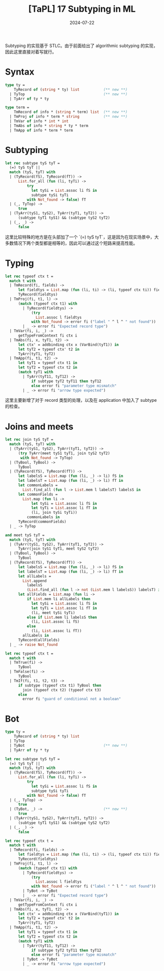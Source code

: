#+title: [TaPL] 17 Subtyping in ML
#+date: 2024-07-22
#+hugo_tags: 类型系统 程序语言理论 程序语义 STLC subtyping
#+hugo_series: "Types and Programming Languages"

Subtyping 的实现基于 STLC。由于前面给出了 algorithmic subtyping 的实现，因此这里直接对着写就行。

* Syntax

#+begin_src ocaml
type ty =
    TyRecord of (string * ty) list           (** new **)
  | TyTop                                    (** new **)
  | TyArr of ty * ty

type term =
    TmRecord of info * (string * term) list  (** new **)
  | TmProj of info * term * string           (** new **)
  | TmVar of info * int * int
  | TmAbs of info * string * ty * term
  | TmApp of info * term * term
#+end_src

* Subtyping

#+begin_src ocaml
let rec subtype tyS tyT =
  (=) tyS tyT ||
  match (tyS, tyT) with
  | (TyRecord(fS), TyRecord(fT)) ->
      List.for_all (fun (li, tyTi) ->
          try
            let tySi = List.assoc li fS in
            subtype tySi tyTi
          with Not_found -> false) fT
  | (_, TyTop) ->
      true
  | (TyArr(tyS1, tyS2), TyArr(tyT1, tyT2)) ->
      (subtype tyT1 tyS1) && (subtype tyS2 tyT2)
  | (_, _) ->
      false
#+end_src

这里比较特殊的地方是在头部加了一个 `(=) tyS tyT`，这是因为在现实场景中，大多数情况下两个类型都是相等的，因此可以通过这个短路来提高性能。

* Typing

#+begin_src ocaml
let rec typeof ctx t =
  match t with
  | TmRecord(fi, fields) ->
      let fieldtys = List.map (fun (li, ti) -> (li, typeof ctx ti)) fields in
      TyRecord(fieldtys)
  | TmProj(fi, t1, l) ->
      (match (typeof ctx t1) with
        | TyRecord(fieldtys) ->
            (try
              List.assoc l fieldtys
            with Not_found -> error fi ("label " ^ l ^ " not found"))
        | _ -> error fi "Expected record type")
  | TmVar(fi, i, _) ->
      getTypeFromContext fi ctx i
  | TmAbs(fi, x, tyT1, t2) ->
      let ctx' = addbinding ctx x (VarBind(tyT1)) in
      let tyT2 = typeof ctx' t2 in
      TyArr(tyT1, tyT2)
  | TmApp(fi, t1, t2) ->
      let tyT1 = typeof ctx t1 in
      let tyT2 = typeof ctx t2 in
      (match tyT1 with
        | TyArr(tyT11, tyT12) ->
            if subtype tyT2 tyT11 then tyT12
            else error fi "parameter type mismatch"
        | _ -> error fi "arrow type expected")
#+end_src

这里主要新增了对于 record 类型的处理，以及在 application 中加入了 subtype 的检查。

* Joins and meets

#+begin_src ocaml
let rec join tyS tyT =
  match (tyS, tyT) with
  | (TyArr(tyS1, tyS2), TyArr(tyT1, tyT2)) ->
      (try TyArr(meet tyS1 tyT1, join tyS2 tyT2)
       with Not_found -> TyTop)
  | (TyBool, TyBool) ->
      TyBool
  | (TyRecord(fS), TyRecord(fT)) ->
      let labelsS = List.map (fun (li, _) -> li) fS in
      let labelsT = List.map (fun (li, _) -> li) fT in
      let commonLabels =
        List.find_all (fun l -> List.mem l labelsT) labelsS in
      let commonFields =
        List.map (fun li ->
            let tySi = List.assoc li fS in
            let tyTi = List.assoc li fT in
            (li, join tySi tyTi))
          commonLabels in
      TyRecord(commonFields)
  | _ -> TyTop

and meet tyS tyT =
  match (tyS, tyT) with
  | (TyArr(tyS1, tyS2), TyArr(tyT1, tyT2)) ->
      TyArr(join tyS1 tyT1, meet tyS2 tyT2)
  | (TyBool, TyBool) ->
      TyBool
  | (TyRecord(fS), TyRecord(fT)) ->
      let labelsS = List.map (fun (li, _) -> li) fS in
      let labelsT = List.map (fun (li, _) -> li) fT in
      let allLabels =
        List.append
          labelsS
          (List.find_all (fun l -> not (List.mem l labelsS)) labelsT) in
      let allFields = List.map (fun li ->
          if List.mem li allLabels then
            let tySi = List.assoc li fS in
            let tyTi = List.assoc li fT in
            (li, meet tySi tyTi)
          else if List.mem li labelsS then
            (li, List.assoc li fS)
          else
            (li, List.assoc li fT))
        allLabels in
      TyRecord(allFields)
  | _ -> raise Not_found

let rec typeof ctx t =
  match t with
  | TmTrue(fi) ->
      TyBool
  | TmFalse(fi) ->
      TyBool
  | TmIf(fi, t1, t2, t3) ->
      if subtype (typeof ctx t1) TyBool then
        join (typeof ctx t2) (typeof ctx t3)
      else
        error fi "guard of conditional not a boolean"
#+end_src

* Bot

#+begin_src ocaml
type ty =
    TyRecord of (string * ty) list
  | TyTop                         
  | TyBot                                    (** new **)
  | TyArr of ty * ty

let rec subtype tyS tyT =
  (=) tyS tyT ||
  match (tyS, tyT) with
  | (TyRecord(fS), TyRecord(fT)) ->
      List.for_all (fun (li, tyTi) ->
          try
            let tySi = List.assoc li fS in
            subtype tySi tyTi
          with Not_found -> false) fT
  | (_, TyTop) ->
      true
  | (TyBot, _) ->                            (** new **)
      true
  | (TyArr(tyS1, tyS2), TyArr(tyT1, tyT2)) ->
      (subtype tyT1 tyS1) && (subtype tyS2 tyT2)
  | (_, _) ->
      false

let rec typeof ctx t =
  match t with
  | TmRecord(fi, fields) ->
      let fieldtys = List.map (fun (li, ti) -> (li, typeof ctx ti)) fields in
      TyRecord(fieldtys)
  | TmProj(fi, t1, l) ->
      (match (typeof ctx t1) with
        | TyRecord(fieldtys) ->
            (try
              List.assoc l fieldtys
            with Not_found -> error fi ("label " ^ l ^ " not found"))
        | TyBot -> TyBot
        | _ -> error fi "Expected record type")
  | TmVar(fi, i, _) ->
      getTypeFromContext fi ctx i
  | TmAbs(fi, x, tyT1, t2) ->
      let ctx' = addbinding ctx x (VarBind(tyT1)) in
      let tyT2 = typeof ctx' t2 in
      TyArr(tyT1, tyT2)
  | TmApp(fi, t1, t2) ->
      let tyT1 = typeof ctx t1 in
      let tyT2 = typeof ctx t2 in
      (match tyT1 with
        | TyArr(tyT11, tyT12) ->
            if subtype tyT2 tyT11 then tyT12
            else error fi "parameter type mismatch"
        | TyBot -> TyBot
        | _ -> error fi "arrow type expected")
#+end_src
